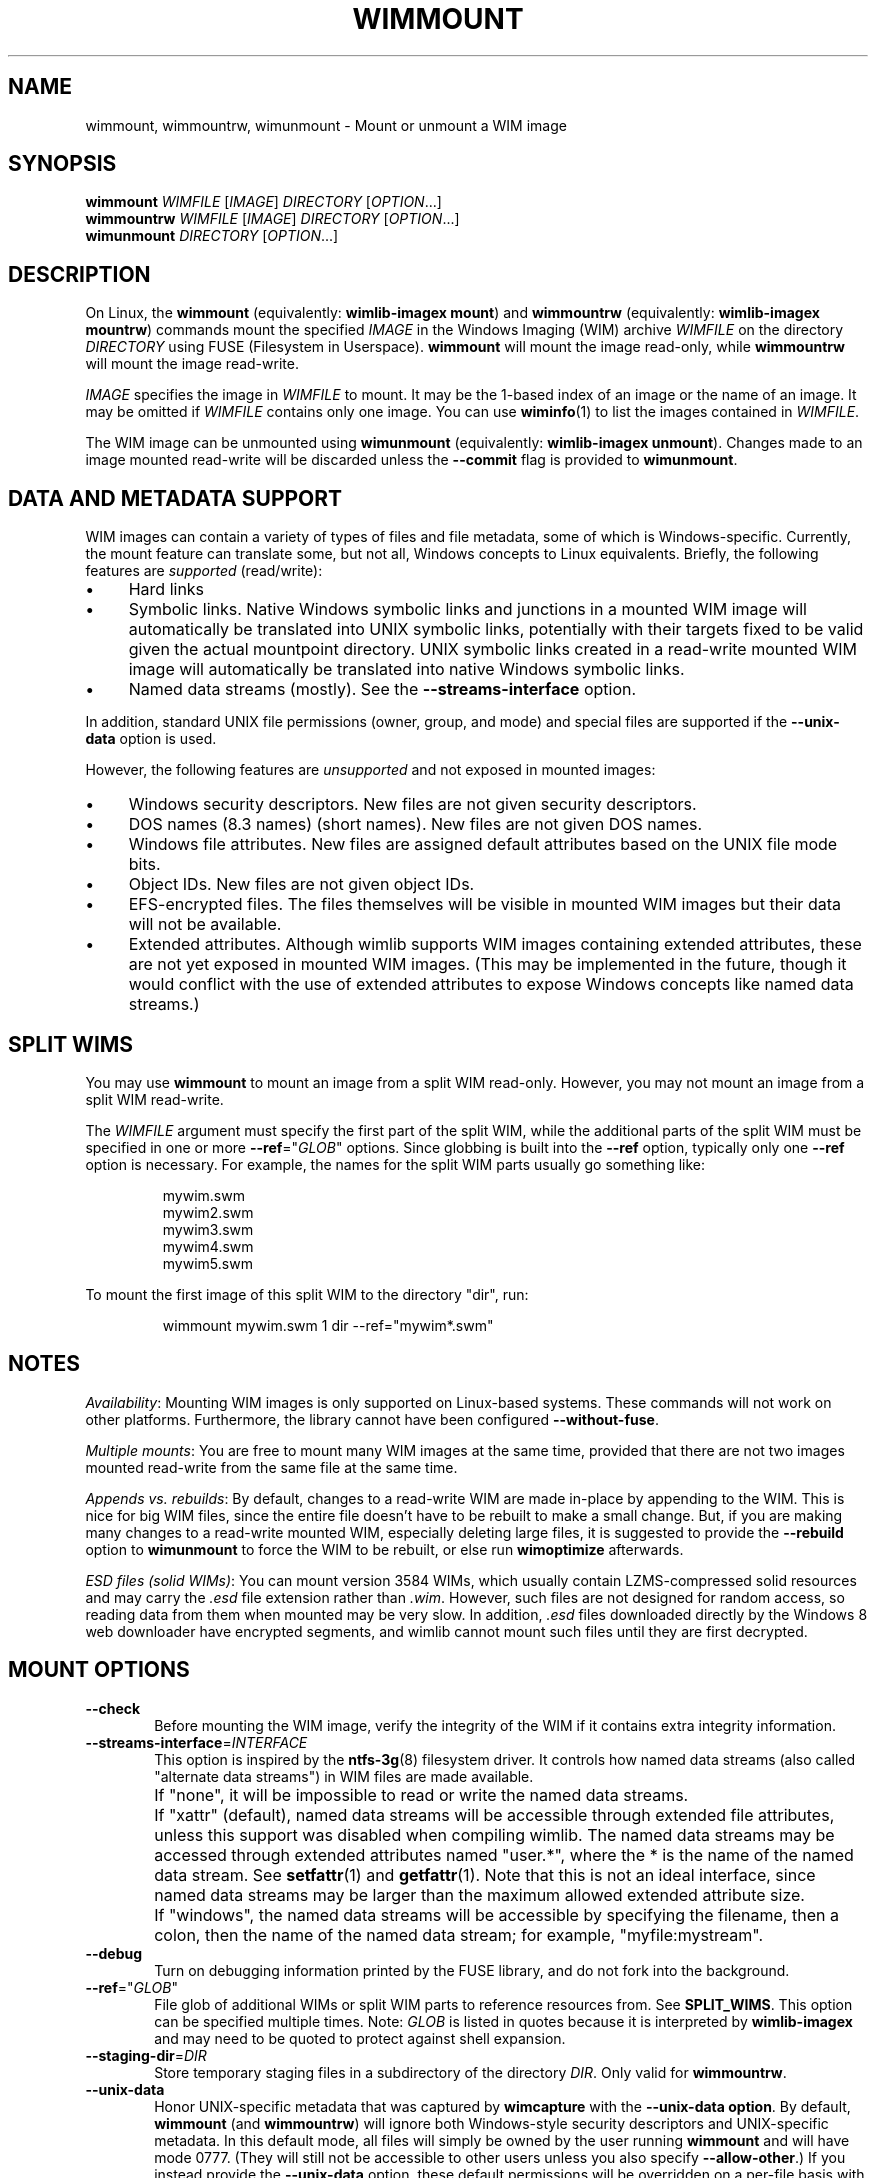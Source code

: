 .TH WIMMOUNT "1" "September 2022" "wimlib 1.13.6" "User Commands"
.SH NAME
wimmount, wimmountrw, wimunmount \- Mount or unmount a WIM image
.SH SYNOPSIS
\fBwimmount\fR \fIWIMFILE\fR [\fIIMAGE\fR] \fIDIRECTORY\fR [\fIOPTION\fR...]
.br
\fBwimmountrw\fR \fIWIMFILE\fR [\fIIMAGE\fR] \fIDIRECTORY\fR [\fIOPTION\fR...]
.br
\fBwimunmount\fR \fIDIRECTORY\fR [\fIOPTION\fR...]
.SH DESCRIPTION
On Linux, the \fBwimmount\fR (equivalently: \fBwimlib-imagex mount\fR) and
\fBwimmountrw\fR (equivalently: \fBwimlib-imagex mountrw\fR) commands mount the
specified \fIIMAGE\fR in the Windows Imaging (WIM) archive \fIWIMFILE\fR on the
directory \fIDIRECTORY\fR using FUSE (Filesystem in Userspace).  \fBwimmount\fR
will mount the image read-only, while \fBwimmountrw\fR will mount the image
read-write.
.PP
\fIIMAGE\fR specifies the image in \fIWIMFILE\fR to mount.  It may be the
1-based index of an image or the name of an image.  It may be omitted if
\fIWIMFILE\fR contains only one image.  You can use \fBwiminfo\fR(1) to list the
images contained in \fIWIMFILE\fR.
.PP
The WIM image can be unmounted using \fBwimunmount\fR (equivalently:
\fBwimlib-imagex unmount\fR).  Changes made to an image mounted read-write will
be discarded unless the \fB--commit\fR flag is provided to \fBwimunmount\fR.
.SH DATA AND METADATA SUPPORT
WIM images can contain a variety of types of files and file metadata, some of
which is Windows-specific.  Currently, the mount feature can translate some, but
not all, Windows concepts to Linux equivalents.  Briefly, the following features
are \fIsupported\fR (read/write):
.IP \[bu] 4
Hard links
.IP \[bu]
Symbolic links.  Native Windows symbolic links and junctions in a
mounted WIM image will automatically be translated into UNIX symbolic links,
potentially with their targets fixed to be valid given the actual mountpoint
directory.  UNIX symbolic links created in a read-write mounted WIM image will
automatically be translated into native Windows symbolic links.
.IP \[bu]
Named data streams (mostly).  See the \fB--streams-interface\fR option.
.PP
In addition, standard UNIX file permissions (owner, group, and mode) and special
files are supported if the \fB--unix-data\fR option is used.
.PP
However, the following features are \fIunsupported\fR and not exposed in mounted
images:
.IP \[bu] 4
Windows security descriptors.  New files are not given security descriptors.
.IP \[bu]
DOS names (8.3 names) (short names).  New files are not given DOS names.
.IP \[bu]
Windows file attributes.  New files are assigned default attributes based on the
UNIX file mode bits.
.IP \[bu]
Object IDs.  New files are not given object IDs.
.IP \[bu]
EFS-encrypted files.  The files themselves will be visible in mounted WIM images
but their data will not be available.
.IP \[bu]
Extended attributes.  Although wimlib supports WIM images containing extended
attributes, these are not yet exposed in mounted WIM images.  (This may be
implemented in the future, though it would conflict with the use of extended
attributes to expose Windows concepts like named data streams.)
.SH SPLIT WIMS
You may use \fBwimmount\fR to mount an image from a split WIM read-only.
However, you may not mount an image from a split WIM read-write.
.PP
The \fIWIMFILE\fR argument must specify the first part of the split WIM, while
the additional parts of the split WIM must be specified in one or more
\fB--ref\fR="\fIGLOB\fR" options.  Since globbing is built into the \fB--ref\fR
option, typically only one \fB--ref\fR option is necessary.  For example, the
names for the split WIM parts usually go something like:
.PP
.RS
.nf
mywim.swm
mywim2.swm
mywim3.swm
mywim4.swm
mywim5.swm
.RE
.PP
To mount the first image of this split WIM to the directory "dir", run:
.PP
.RS
wimmount mywim.swm 1 dir --ref="mywim*.swm"
.RE
.PP
.SH NOTES
\fIAvailability\fR: Mounting WIM images is only supported on Linux-based systems.
These commands will not work on other platforms.  Furthermore, the library
cannot have been configured \fB--without-fuse\fR.
.PP
\fIMultiple mounts\fR: You are free to mount many WIM images at the same time,
provided that there are not two images mounted read-write from the same file at
the same time.
.PP
\fIAppends vs. rebuilds\fR: By default, changes to a read-write WIM are made
in-place by appending to the WIM.  This is nice for big WIM files, since the
entire file doesn't have to be rebuilt to make a small change.  But, if you are
making many changes to a read-write mounted WIM, especially deleting large
files, it is suggested to provide the \fB--rebuild\fR option to \fBwimunmount\fR
to force the WIM to be rebuilt, or else run \fBwimoptimize\fR afterwards.
.PP
\fIESD files (solid WIMs)\fR: You can mount version 3584 WIMs, which usually
contain LZMS-compressed solid resources and may carry the \fI.esd\fR file
extension rather than \fI.wim\fR.  However, such files are not designed for
random access, so reading data from them when mounted may be very slow.  In
addition, \fI.esd\fR files downloaded directly by the Windows 8 web downloader
have encrypted segments, and wimlib cannot mount such files until they are first
decrypted.
.SH MOUNT OPTIONS
.TP 6
\fB--check\fR
Before mounting the WIM image, verify the integrity of the WIM if it contains
extra integrity information.
.TP
\fB--streams-interface\fR=\fIINTERFACE\fR
This option is inspired by the \fBntfs-3g\fR(8) filesystem driver.  It controls
how named data streams (also called "alternate data streams") in WIM files are
made available.
.IP ""
If "none", it will be impossible to read or write the named data streams.
.IP ""
If "xattr" (default), named data streams will be accessible through extended
file attributes, unless this support was disabled when compiling wimlib.  The
named data streams may be accessed through extended attributes named "user.*",
where the * is the name of the named data stream.  See \fBsetfattr\fR(1) and
\fBgetfattr\fR(1).  Note that this is not an ideal interface, since named data
streams may be larger than the maximum allowed extended attribute size.
.IP ""
If "windows", the named data streams will be accessible by specifying the
filename, then a colon, then the name of the named data stream; for example,
"myfile:mystream".
.TP
\fB--debug\fR
Turn on debugging information printed by the FUSE library, and do not fork into
the background.
.TP
\fB--ref\fR="\fIGLOB\fR"
File glob of additional WIMs or split WIM parts to reference resources from.
See \fBSPLIT_WIMS\fR.  This option can be specified multiple times.  Note:
\fIGLOB\fR is listed in quotes because it is interpreted by \fBwimlib-imagex\fR
and may need to be quoted to protect against shell expansion.
.TP
\fB--staging-dir\fR=\fIDIR\fR
Store temporary staging files in a subdirectory of the directory \fIDIR\fR.
Only valid for \fBwimmountrw\fR.
.TP
\fB--unix-data\fR
Honor UNIX-specific metadata that was captured by \fBwimcapture\fR with the
\fB--unix-data option\fR.  By default, \fBwimmount\fR (and \fBwimmountrw\fR)
will ignore both Windows-style security descriptors and UNIX-specific metadata.
In this default mode, all files will simply be owned by the user running
\fBwimmount\fR and will have mode 0777.  (They will still not be accessible to
other users unless you also specify \fB--allow-other\fR.)  If you instead
provide the \fB--unix-data\fR option, these default permissions will be
overridden on a per-file basis with the UNIX-specific metadata from the WIM
image when available, and in the case of \fBwimmountrw\fR it will also be
possible to change the UNIX permissions on files in the mounted image using the
standard UNIX tools and functions, and (if appropriately privileged) create UNIX
special files such as device nodes.
.TP
\fB--allow-other\fR
Pass the \fBallow_other\fR option to the FUSE mount.  See \fBmount.fuse\fR (8).
Note: to do this as a non-root user, \fBuser_allow_other\fR needs to be
specified in /etc/fuse.conf.
.SH UNMOUNT OPTIONS
.TP
\fB--commit\fR
Update the WIM file with the changes that have been made.  Has no effect if the
mount is read-only.
.TP
\fB--force\fR
In combination with \fB--commit\fR, force the WIM image to be committed even if
there are open file descriptors to the WIM image.  Any such file descriptors
will be immediately closed, and the WIM image will be committed and unmounted.
.TP
\fB--check\fR
If committing changes to the WIM, include extra integrity information, even if
it was not present before.
.TP
\fB--rebuild\fR
Rebuild the entire WIM rather than appending any new data to the end of it.
Rebuilding the WIM is slower, but will save a little bit of space that would
otherwise be left as a hole in the WIM.  Even more space will be saved if the
read-write mount resulted in streams being deleted from the WIM.  Also see
.TP
\fB--new-image\fR
In combination with \fB--commit\fR for a read-write mounted image, causes the
modified image to be committed as a new, unnamed image appended to the WIM
archive.  The original image will be unmodified.
.SH IMPLEMENTATION DETAILS
Since a WIM is an archive and not a filesystem per se, \fBwimmountrw\fR creates
a temporary staging directory to contain files that are created or modified.
This directory is located in the same directory as \fIWIMFILE\fR by default, but
the location can be set using the \fB--staging-dir\fR option.  When the
filesystem is unmounted with \fB--commit\fR, the WIM is modified in-place (or
rebuilt completely with \fB--rebuild\fR), merging in the staging files as
needed.  Then, the temporary staging directory is deleted.
.PP
\fBwimunmount\fR runs in a separate process from the process that previously ran
\fBwimmount\fR.  When unmounting a read-write mounted WIM image with
\fB--commit\fR, these two processes communicate using a POSIX message queue so
that the unmount process can track the progress of the mount process.  See
\fIsrc/mount_image.c\fR in the source code for details.
.SH SEE ALSO
.BR wimlib-imagex (1)
